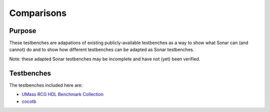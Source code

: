 ***********
Comparisons
***********

Purpose
=======

These testbenches are adapations of existing publicly-available testbenches
as a way to show what Sonar can (and cannot) do and to show how different
testbenches can be adapted as Sonar testbenches.

Note: these adapted Sonar testbenches may be incomplete and have not (yet) been
verified.

Testbenches
===========

The testbenches included here are:

- `UMass RCG HDL Benchmark Collection
  <http://www.ecs.umass.edu/ece/tessier/rcg/benchmarks/>`_
- `cocotb <https://github.com/cocotb/cocotb/tree/master/examples>`_
